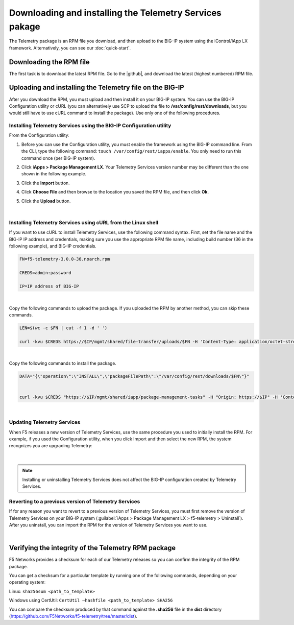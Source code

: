 .. _installation:

Downloading and installing the Telemetry Services pakage
----------------------------------------
The Telemetry package is an RPM file you download, and then upload to the BIG-IP system using the iControl/iApp LX framework. Alternatively, you can see our :doc:`quick-start`.

Downloading the RPM file
~~~~~~~~~~~~~~~~~~~~~~~~
The first task is to download the latest RPM file.  Go to the |github|, and download the latest (highest numbered) RPM file.

Uploading and installing the Telemetry file on the BIG-IP
~~~~~~~~~~~~~~~~~~~~~~~~~~~~~~~~~~~~~~~~~~~~~~~~~~~~~~~~~
After you download the RPM, you must upload and then install it on your BIG-IP system.  You can use the BIG-IP Configuration utility or cURL (you can alternatively use SCP to upload the file to **/var/config/rest/downloads**, but you would still have to use cURL command to install the package).  Use only one of the following procedures.

.. _installgui-ref:

Installing Telemetry Services using the BIG-IP Configuration utility
````````````````````````````````````````````````````````````````````

From the Configuration utility:

1. Before you can use the Configuration utility, you must enable the framework using the BIG-IP command line. From the CLI, type the following command:  ``touch /var/config/rest/iapps/enable``.  You only need to run this command once (per BIG-IP system).
2. Click **iApps > Package Management LX**.  Your Telemetry Services version number may be different than the one shown in the following example.

   .. image:: /images/install1.png

3. Click the **Import** button.

   .. image:: /images/install2.png

4. Click **Choose File** and then browse to the location you saved the RPM file, and then click **Ok**.
5. Click the **Upload** button.

   .. image:: /images/install3.png


|

.. _installcurl-ref:

Installing Telemetry Services using cURL from the Linux shell
`````````````````````````````````````````````````````````````

If you want to use cURL to install Telemetry Services, use the following command syntax.  First, set the file name and the BIG-IP IP address and credentials, making sure you use the appropriate RPM file name, including build number (36 in the following example), and BIG-IP credentials.

.. code-block:: shell

    FN=f5-telemetry-3.0.0-36.noarch.rpm

    CREDS=admin:password

    IP=IP address of BIG-IP

|

Copy the following commands to upload the package. If you uploaded the RPM by another method, you can skip these commands.

.. code-block:: shell

    LEN=$(wc -c $FN | cut -f 1 -d ' ')

    curl -kvu $CREDS https://$IP/mgmt/shared/file-transfer/uploads/$FN -H 'Content-Type: application/octet-stream' -H "Content-Range: 0-$((LEN - 1))/$LEN" -H "Content-Length: $LEN" -H 'Connection: keep-alive' --data-binary @$FN

|

Copy the following commands to install the package.

.. code-block:: shell

    DATA="{\"operation\":\"INSTALL\",\"packageFilePath\":\"/var/config/rest/downloads/$FN\"}"


    curl -kvu $CREDS "https://$IP/mgmt/shared/iapp/package-management-tasks" -H "Origin: https://$IP" -H 'Content-Type: application/json;charset=UTF-8' --data $DATA

|

Updating Telemetry Services
```````````````````````````
When F5 releases a new version of Telemetry Services, use the same procedure you used to initially install the RPM.  For example, if you used the Configuration utility, when you click Import and then select the new RPM, the system recognizes you are upgrading Telemetry:

.. figure:: /images/upgrade.png

|

.. NOTE:: Installing or uninstalling Telemetry Services does not affect the BIG-IP configuration created by Telemetry Services.


Reverting to a previous version of Telemetry Services
`````````````````````````````````````````````````````
If for any reason you want to revert to a previous version of Telemetry Services, you must first remove the version of Telemetry Services on your BIG-IP system (:guilabel:`iApps > Package Management LX > f5-telemetry > Uninstall`).  After you uninstall, you can import the RPM for the version of Telemetry Services you want to use.

.. |github| raw:: html

   <a href="https://github.com/F5Networks/f5-telemetry" target="_blank">F5 Telemetry site on GitHub</a>

|

.. _hash-ref:

Verifying the integrity of the Telemetry RPM package
~~~~~~~~~~~~~~~~~~~~~~~~~~~~~~~~~~~~~~~~~~~~~~~~~~~~
F5 Networks provides a checksum for each of our Telemetry releases so you can confirm the integrity of the RPM package.

You can get a checksum for a particular template by running one of the following commands, depending on your operating system:

Linux: ``sha256sum <path_to_template>``

Windows using CertUtil: ``CertUtil –hashfile <path_to_template> SHA256``

You can compare the checksum produced by that command against the **.sha256** file in the **dist** directory (https://github.com/F5Networks/f5-telemetry/tree/master/dist).